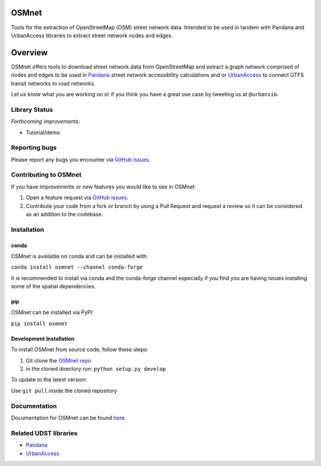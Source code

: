 OSMnet
======

|Build Status|  |Coverage Status|  |Appveyor Build Status|

Tools for the extraction of OpenStreetMap (OSM) street network data.
Intended to be used in tandem with Pandana and UrbanAccess libraries to
extract street network nodes and edges.

Overview
========

OSMnet offers tools to download street network data from OpenStreetMap
and extract a graph network comprised of nodes and edges to be used in
`Pandana`_ street network accessibility calculations and or `UrbanAccess`_
to connect GTFS transit networks to road networks.

Let us know what you are working on or if you think you have a great use case
by tweeting us at ``@urbansim``.

Library Status
--------------

*Forthcoming improvements:*

* Tutorial/demo

Reporting bugs
--------------

Please report any bugs you encounter via `GitHub issues`_.

Contributing to OSMnet
----------------------

If you have improvements or new features you would like to see in OSMnet:

1. Open a feature request via `GitHub issues`_.
2. Contribute your code from a fork or branch by using a Pull Request and request a review so it can be considered as an addition to the codebase.

Installation
------------

conda
^^^^^

OSMnet is available on conda and can be installed with:

``conda install osmnet --channel conda-forge``

It is recommended to install via conda and the conda-forge channel especially if you find you are having issues installing some of the spatial dependencies.

pip
^^^

OSMnet can be installed via PyPI:

``pip install osmnet``

Development Installation
^^^^^^^^^^^^^^^^^^^^^^^^

To install OSMnet from source code, follow these steps:

1. Git clone the `OSMnet repo`_
2. in the cloned directory run: ``python setup.py develop``

To update to the latest version:

Use ``git pull`` inside the cloned repository

Documentation
-------------

Documentation for OSMnet can be found `here`_.

Related UDST libraries
----------------------

-  `Pandana`_
-  `UrbanAccess`_

.. _Pandana: https://github.com/UDST/pandana
.. _GitHub issues: https://github.com/UDST/osmnet/issues
.. _OSMnet repo: https://github.com/udst/osmnet
.. _here: https://udst.github.io/osmnet/index.html
.. _UrbanAccess: https://github.com/UDST/urbanaccess

.. |Build Status| image:: https://travis-ci.org/UDST/osmnet.svg?branch=master
   :target: https://travis-ci.org/UDST/osmnet

.. |Appveyor Build Status| image:: https://ci.appveyor.com/api/projects/status/acuoygyy3l0lqnpv/branch/master?svg=true
   :target: https://ci.appveyor.com/project/pksohn/osmnet

.. |Coverage Status| image:: https://coveralls.io/repos/github/UDST/osmnet/badge.svg?branch=master
   :target: https://coveralls.io/github/UDST/osmnet?branch=master